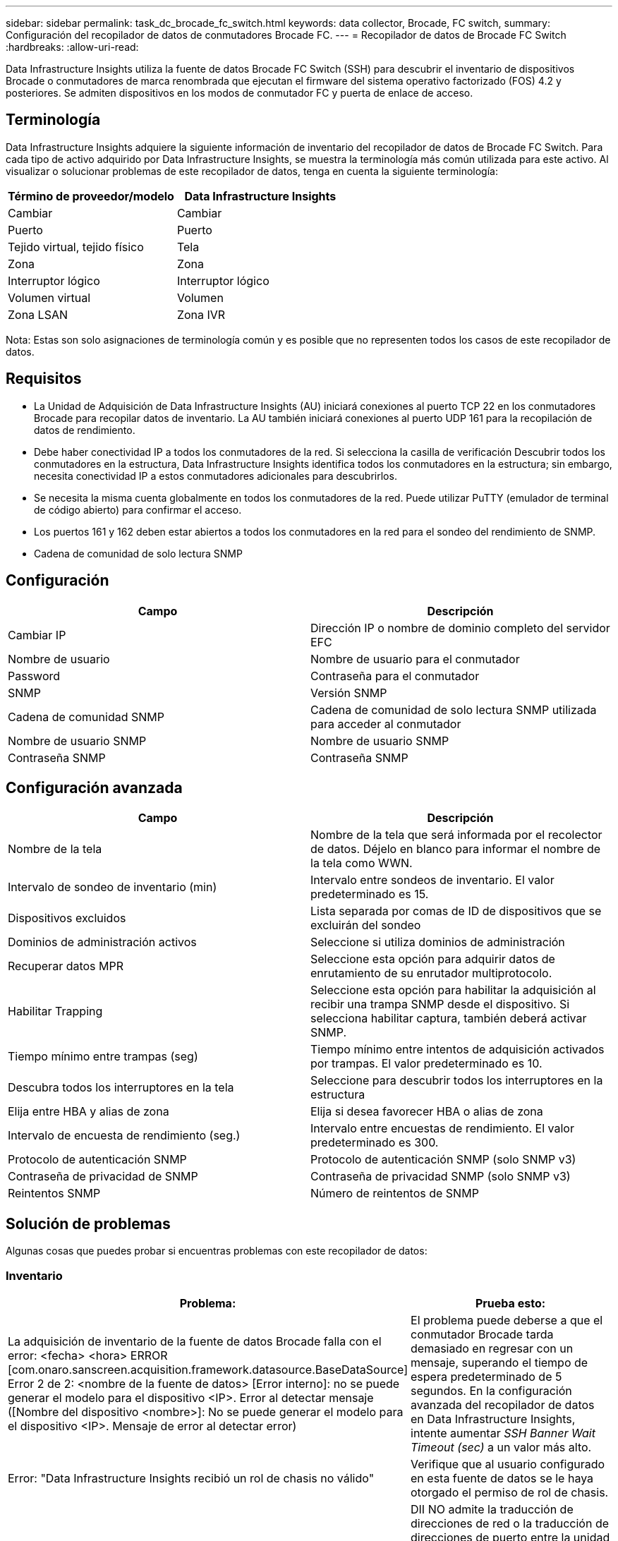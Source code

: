 ---
sidebar: sidebar 
permalink: task_dc_brocade_fc_switch.html 
keywords: data collector, Brocade, FC switch, 
summary: Configuración del recopilador de datos de conmutadores Brocade FC. 
---
= Recopilador de datos de Brocade FC Switch
:hardbreaks:
:allow-uri-read: 


[role="lead"]
Data Infrastructure Insights utiliza la fuente de datos Brocade FC Switch (SSH) para descubrir el inventario de dispositivos Brocade o conmutadores de marca renombrada que ejecutan el firmware del sistema operativo factorizado (FOS) 4.2 y posteriores.  Se admiten dispositivos en los modos de conmutador FC y puerta de enlace de acceso.



== Terminología

Data Infrastructure Insights adquiere la siguiente información de inventario del recopilador de datos de Brocade FC Switch.  Para cada tipo de activo adquirido por Data Infrastructure Insights, se muestra la terminología más común utilizada para este activo.  Al visualizar o solucionar problemas de este recopilador de datos, tenga en cuenta la siguiente terminología:

[cols="2*"]
|===
| Término de proveedor/modelo | Data Infrastructure Insights 


| Cambiar | Cambiar 


| Puerto | Puerto 


| Tejido virtual, tejido físico | Tela 


| Zona | Zona 


| Interruptor lógico | Interruptor lógico 


| Volumen virtual | Volumen 


| Zona LSAN | Zona IVR 
|===
Nota: Estas son solo asignaciones de terminología común y es posible que no representen todos los casos de este recopilador de datos.



== Requisitos

* La Unidad de Adquisición de Data Infrastructure Insights (AU) iniciará conexiones al puerto TCP 22 en los conmutadores Brocade para recopilar datos de inventario.  La AU también iniciará conexiones al puerto UDP 161 para la recopilación de datos de rendimiento.
* Debe haber conectividad IP a todos los conmutadores de la red.  Si selecciona la casilla de verificación Descubrir todos los conmutadores en la estructura, Data Infrastructure Insights identifica todos los conmutadores en la estructura; sin embargo, necesita conectividad IP a estos conmutadores adicionales para descubrirlos.
* Se necesita la misma cuenta globalmente en todos los conmutadores de la red.  Puede utilizar PuTTY (emulador de terminal de código abierto) para confirmar el acceso.
* Los puertos 161 y 162 deben estar abiertos a todos los conmutadores en la red para el sondeo del rendimiento de SNMP.
* Cadena de comunidad de solo lectura SNMP




== Configuración

[cols="2*"]
|===
| Campo | Descripción 


| Cambiar IP | Dirección IP o nombre de dominio completo del servidor EFC 


| Nombre de usuario | Nombre de usuario para el conmutador 


| Password | Contraseña para el conmutador 


| SNMP | Versión SNMP 


| Cadena de comunidad SNMP | Cadena de comunidad de solo lectura SNMP utilizada para acceder al conmutador 


| Nombre de usuario SNMP | Nombre de usuario SNMP 


| Contraseña SNMP | Contraseña SNMP 
|===


== Configuración avanzada

[cols="2*"]
|===
| Campo | Descripción 


| Nombre de la tela | Nombre de la tela que será informada por el recolector de datos.  Déjelo en blanco para informar el nombre de la tela como WWN. 


| Intervalo de sondeo de inventario (min) | Intervalo entre sondeos de inventario.  El valor predeterminado es 15. 


| Dispositivos excluidos | Lista separada por comas de ID de dispositivos que se excluirán del sondeo 


| Dominios de administración activos | Seleccione si utiliza dominios de administración 


| Recuperar datos MPR | Seleccione esta opción para adquirir datos de enrutamiento de su enrutador multiprotocolo. 


| Habilitar Trapping | Seleccione esta opción para habilitar la adquisición al recibir una trampa SNMP desde el dispositivo.  Si selecciona habilitar captura, también deberá activar SNMP. 


| Tiempo mínimo entre trampas (seg) | Tiempo mínimo entre intentos de adquisición activados por trampas.  El valor predeterminado es 10. 


| Descubra todos los interruptores en la tela | Seleccione para descubrir todos los interruptores en la estructura 


| Elija entre HBA y alias de zona | Elija si desea favorecer HBA o alias de zona 


| Intervalo de encuesta de rendimiento (seg.) | Intervalo entre encuestas de rendimiento.  El valor predeterminado es 300. 


| Protocolo de autenticación SNMP | Protocolo de autenticación SNMP (solo SNMP v3) 


| Contraseña de privacidad de SNMP | Contraseña de privacidad SNMP (solo SNMP v3) 


| Reintentos SNMP | Número de reintentos de SNMP 
|===


== Solución de problemas

Algunas cosas que puedes probar si encuentras problemas con este recopilador de datos:



=== Inventario

[cols="2*"]
|===
| Problema: | Prueba esto: 


| La adquisición de inventario de la fuente de datos Brocade falla con el error: <fecha> <hora> ERROR [com.onaro.sanscreen.acquisition.framework.datasource.BaseDataSource] Error 2 de 2: <nombre de la fuente de datos> [Error interno]: no se puede generar el modelo para el dispositivo <IP>.  Error al detectar mensaje ([Nombre del dispositivo <nombre>]: No se puede generar el modelo para el dispositivo <IP>.  Mensaje de error al detectar error) | El problema puede deberse a que el conmutador Brocade tarda demasiado en regresar con un mensaje, superando el tiempo de espera predeterminado de 5 segundos.  En la configuración avanzada del recopilador de datos en Data Infrastructure Insights, intente aumentar _SSH Banner Wait Timeout (sec)_ a un valor más alto. 


| Error: "Data Infrastructure Insights recibió un rol de chasis no válido" | Verifique que al usuario configurado en esta fuente de datos se le haya otorgado el permiso de rol de chasis. 


| Error: "Dirección IP del chasis no coincidente" | DII NO admite la traducción de direcciones de red o la traducción de direcciones de puerto entre la unidad de adquisición y los dispositivos como regla general.  Es posible que DII esté detectando que el nombre de host/dirección IP en la configuración del recopilador NO coincide con ninguna de las direcciones que el dispositivo cree que tiene. 


| Recibir un mensaje que indica que más de un nodo ha iniciado sesión en el puerto de Access Gateway | Verifique que el dispositivo NPV esté funcionando correctamente y que todos los WWN conectados sean los esperados.  No adquiera directamente el dispositivo VPN.  En cambio, la adquisición del conmutador de estructura central recopilará los datos del dispositivo VAN. 


| Error: ....Máximo de sesiones remotas para iniciar sesión... | FOS tiene diferentes límites para la cantidad de sesiones SSH simultáneas admitidas por rol de usuario.  La sesión SSH de DII a este dispositivo está siendo rechazada al iniciar sesión por violar esos límites.  Esto puede ser una señal de que hay coleccionistas duplicados que descubren el mismo activo, lo cual debe evitarse. 
|===


=== Actuación

[cols="2*"]
|===
| Problema: | Prueba esto: 


| La recopilación de rendimiento falla con el mensaje "Se agotó el tiempo de espera durante el envío de la solicitud SNMP". | Dependiendo de las variables de consulta y la configuración del conmutador, algunas consultas pueden exceder el tiempo de espera predeterminado. link:https://kb.netapp.com/Cloud/ncds/nds/dii/dii_kbs/Data_Infrastructure_Insights_Brocade_data_source_fails_performance_collection_with_a_timeout_due_to_default_SNMP_configuration["Más información"] . 


| La recopilación de rendimiento falla con... Se encontraron filas duplicadas en la tabla SNMP... | DII ha detectado respuestas SNMP incorrectas.  Probablemente estés ejecutando FOS 8.2.3e.  Actualice a 8.2.3e2 o superior. 


| Las recopilaciones de rendimiento fallan con...Nombre de usuario desconocido... | Ha configurado su recopilador DII con un valor de "Nombre de usuario SNMP" que no está asignado a una de las ranuras de usuario SNMPv3.  El simple hecho de crear un usuario en Brocade FOS NO lo habilita necesariamente como usuario SNMPv3: debe colocarlo en una de las ranuras de usuario v3. 


| Las recopilaciones de rendimiento fallan con... Nivel de seguridad no compatible... | Ha configurado su recopilador DII para utilizar SNMPv3, pero con configuraciones de cifrado (también conocido como privacidad) y/o autorización que no están habilitadas en el dispositivo en cuestión. 


| La recopilación de rendimiento falla con... La contraseña de privacidad vacía solo está permitida para el protocolo de privacidad NINGUNO | Ha configurado su recopilador DII para usar SNMPv3, con un cifrado, también conocido como protocolo de privacidad (AES, etc.), pero tiene un valor de "Contraseña de privacidad SNMP" vacío, por lo que DII no puede negociar flujos de datos SNMPv3 cifrados con este dispositivo. 


| La recopilación de rendimiento falla con .....VF:nn, error: Sin acceso... | Ha configurado su recopilador DII para usar SNMPv3 en un dispositivo con múltiples Virtual Fabrics habilitados, pero el usuario SNMPv3 NO tiene derechos para VF NN.  DII no admite el descubrimiento parcial de un activo físico: siempre debe otorgar a DII acceso a los 128 VF posibles de manera proactiva, ya que DII siempre intentará recuperar datos de rendimiento de cualquier VF existente en un dispositivo físico determinado. 
|===
Información adicional se puede encontrar en ellink:concept_requesting_support.html["Soporte"] página o en ellink:reference_data_collector_support_matrix.html["Matriz de soporte del recopilador de datos"] .
